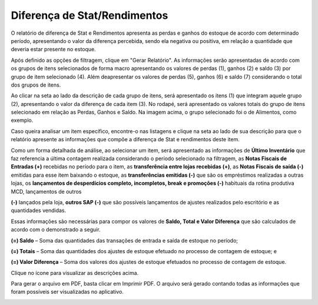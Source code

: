 Diferença de Stat/Rendimentos
~~~~~~~~~~~~~~~~~~~~~~~~~~~~~~~~~~~~~~

O relatório de diferença de Stat e Rendimentos apresenta as perdas e ganhos do estoque de acordo com determinado período, apresentando o valor da diferença percebida, sendo ela negativa ou positiva, em relação a quantidade que deveria estar presente no estoque.

.. image:: /_static/BR\ One\ Franquias/Relatório/Diferença\ de\ Stat/001.png

Após definido as opções de filtragem, clique em "Gerar Relatório". As informações serão apresentadas de acordo com os grupos de itens selecionados de forma macro apresentando os valores de perdas (1), ganhos (2) e saldo (3) por grupo de item selecionado (4).
Além deapresentar os valores de perdas (5), ganhos (6) e saldo (7) considerando o total dos grupos de itens.

.. image:: /_static/BR\ One\ Franquias/Relatório/Diferença\ de\ Stat/002.png

Ao clicar na seta ao lado da descrição de cada grupo de itens, será apresentado os itens (1) que integram aquele grupo (2), apresentando o valor da diferença de cada item (3).
No rodapé, será apresentado os valores totais do grupo de itens selecionado em relação as Perdas, Ganhos e Saldo.
Na imagem acima, o grupo selecionado foi o de Alimentos, como exemplo.

.. image:: /_static/BR\ One\ Franquias/Relatório/Diferença\ de\ Stat/003.png

Caso queira analisar um item específico, encontre-o nas listagens e clique na seta ao lado de sua descrição para que o relatório apresente as informações que compõe a diferença de Stat e rendimentos deste item.

.. image:: /_static/BR\ One\ Franquias/Relatório/Diferença\ de\ Stat/004.png

Como um forma detalhada de análise, ao selecionar um item, será apresentado as informações de **Último Inventário** que faz referencia a última contagem realizada considerando o período selecionado na filtragem, as **Notas Fiscais de Entradas (+)** recebidas no período para o item, as **transferência entre lojas recebidas (+)**, as **Notas Fiscais de saída (-)** emitidas para esse item baixando o estoque, as **transferências emitidas (-)** que são os empréstimos realizadas a outras lojas, os **lançamentos de desperdícios completo, incompletos, break e promoções (-)** habituais da rotina produtiva MCD, lançamentos de outros

**(-)** lançados pela loja, **outros SAP (-)** que são possíveis lançamentos de ajustes realizados pelo escritório e as quantidades vendidas.  

Essas informações são necessárias para compor os valores de **Saldo, Total e Valor Diferença** que são calculados de acordo com o demonstrado a seguir. 

**(=) Saldo** – Soma das quantidades das transações de entrada e saída de estoque no período; 

**(=) Totais** – Soma das quantidades dos ajustes de estoque efetuado no processo de contagem de estoque; e 

**(=) Valor Diferença** – Soma dos valores dos ajustes de estoque efetuados no processo de contagem de estoque. 

Clique no ícone  para visualizar as descrições acima. 

Para gerar o arquivo em PDF, basta clicar em Imprimir PDF. O arquivo será gerado contando todas as informações que foram possíveis ser visualizadas no aplicativo.

.. image:: /_static/BR\ One\ Franquias/Relatório/Diferença\ de\ Stat/005.png

.. image:: /_static/BR\ One\ Franquias/Relatório/Diferença\ de\ Stat/006.png
   :scale: 50%